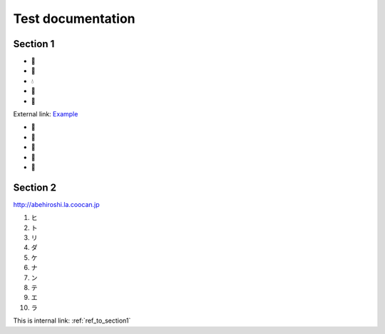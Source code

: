==================
Test documentation
==================

.. _ref_to_section1:

Section 1
=========

- 🎀
- 👑
- 💧
- 👠
- 🤲

External link: `Example <https://example.com/>`_

- 🐑
- 🎤
- 🍞
- 📶
- 🖤

Section 2
=========

http://abehiroshi.la.coocan.jp

1. ヒ
2. ト
3. リ
4. ダ
5. ケ
6. ナ
7. ン
8. テ
9. エ
10. ラ

This is internal link: :ref:`ref_to_section1`
